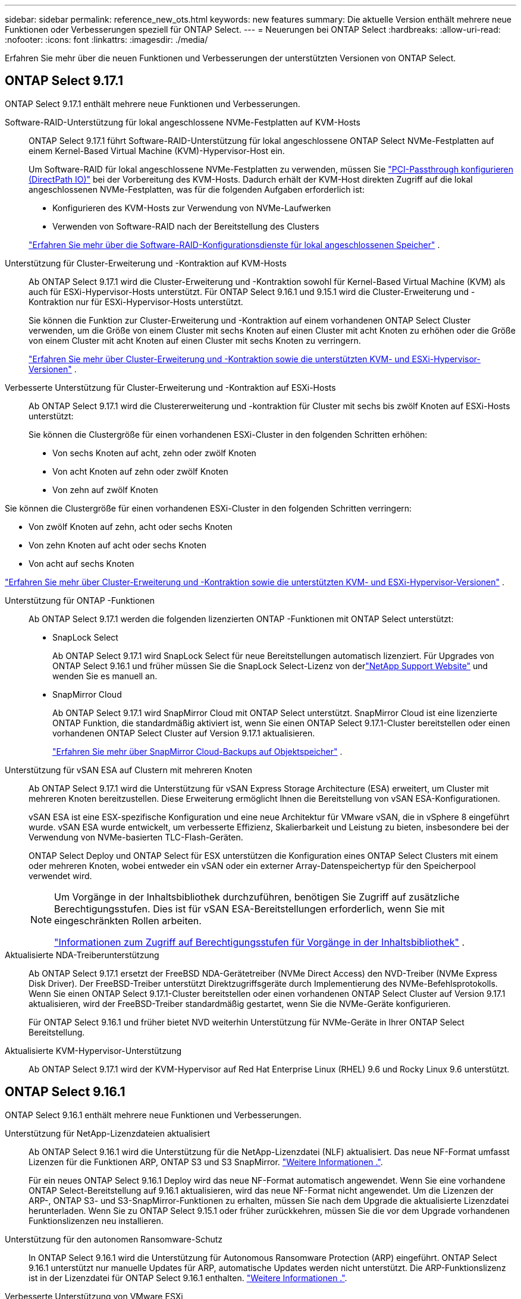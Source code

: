 ---
sidebar: sidebar 
permalink: reference_new_ots.html 
keywords: new features 
// summary: The current release includes several new features and improvements specific to ONTAP Select. 
summary: Die aktuelle Version enthält mehrere neue Funktionen oder Verbesserungen speziell für ONTAP Select. 
---
= Neuerungen bei ONTAP Select
:hardbreaks:
:allow-uri-read: 
:nofooter: 
:icons: font
:linkattrs: 
:imagesdir: ./media/


[role="lead"]
Erfahren Sie mehr über die neuen Funktionen und Verbesserungen der unterstützten Versionen von ONTAP Select.



== ONTAP Select 9.17.1

ONTAP Select 9.17.1 enthält mehrere neue Funktionen und Verbesserungen.

Software-RAID-Unterstützung für lokal angeschlossene NVMe-Festplatten auf KVM-Hosts:: ONTAP Select 9.17.1 führt Software-RAID-Unterstützung für lokal angeschlossene ONTAP Select NVMe-Festplatten auf einem Kernel-Based Virtual Machine (KVM)-Hypervisor-Host ein.
+
--
Um Software-RAID für lokal angeschlossene NVMe-Festplatten zu verwenden, müssen Sie link:kvm-host-configuration-and-preparation-checklist.html["PCI-Passthrough konfigurieren (DirectPath IO)"] bei der Vorbereitung des KVM-Hosts. Dadurch erhält der KVM-Host direkten Zugriff auf die lokal angeschlossenen NVMe-Festplatten, was für die folgenden Aufgaben erforderlich ist:

* Konfigurieren des KVM-Hosts zur Verwendung von NVMe-Laufwerken
* Verwenden von Software-RAID nach der Bereitstellung des Clusters


link:concept_stor_swraid_local.html["Erfahren Sie mehr über die Software-RAID-Konfigurationsdienste für lokal angeschlossenen Speicher"] .

--
Unterstützung für Cluster-Erweiterung und -Kontraktion auf KVM-Hosts:: Ab ONTAP Select 9.17.1 wird die Cluster-Erweiterung und -Kontraktion sowohl für Kernel-Based Virtual Machine (KVM) als auch für ESXi-Hypervisor-Hosts unterstützt. Für ONTAP Select 9.16.1 und 9.15.1 wird die Cluster-Erweiterung und -Kontraktion nur für ESXi-Hypervisor-Hosts unterstützt.
+
--
Sie können die Funktion zur Cluster-Erweiterung und -Kontraktion auf einem vorhandenen ONTAP Select Cluster verwenden, um die Größe von einem Cluster mit sechs Knoten auf einen Cluster mit acht Knoten zu erhöhen oder die Größe von einem Cluster mit acht Knoten auf einen Cluster mit sechs Knoten zu verringern.

link:task_cluster_expansion_contraction.html["Erfahren Sie mehr über Cluster-Erweiterung und -Kontraktion sowie die unterstützten KVM- und ESXi-Hypervisor-Versionen"] .

--
Verbesserte Unterstützung für Cluster-Erweiterung und -Kontraktion auf ESXi-Hosts:: Ab ONTAP Select 9.17.1 wird die Clustererweiterung und -kontraktion für Cluster mit sechs bis zwölf Knoten auf ESXi-Hosts unterstützt:
+
--
--
Sie können die Clustergröße für einen vorhandenen ESXi-Cluster in den folgenden Schritten erhöhen:

* Von sechs Knoten auf acht, zehn oder zwölf Knoten
* Von acht Knoten auf zehn oder zwölf Knoten
* Von zehn auf zwölf Knoten


Sie können die Clustergröße für einen vorhandenen ESXi-Cluster in den folgenden Schritten verringern:

* Von zwölf Knoten auf zehn, acht oder sechs Knoten
* Von zehn Knoten auf acht oder sechs Knoten
* Von acht auf sechs Knoten


--
link:task_cluster_expansion_contraction.html["Erfahren Sie mehr über Cluster-Erweiterung und -Kontraktion sowie die unterstützten KVM- und ESXi-Hypervisor-Versionen"] .

--
Unterstützung für ONTAP -Funktionen:: Ab ONTAP Select 9.17.1 werden die folgenden lizenzierten ONTAP -Funktionen mit ONTAP Select unterstützt:
+
--
* SnapLock Select
+
Ab ONTAP Select 9.17.1 wird SnapLock Select für neue Bereitstellungen automatisch lizenziert.  Für Upgrades von ONTAP Select 9.16.1 und früher müssen Sie die SnapLock Select-Lizenz von derlink:https://mysupport.netapp.com/site/["NetApp Support Website"^] und wenden Sie es manuell an.

* SnapMirror Cloud
+
Ab ONTAP Select 9.17.1 wird SnapMirror Cloud mit ONTAP Select unterstützt. SnapMirror Cloud ist eine lizenzierte ONTAP Funktion, die standardmäßig aktiviert ist, wenn Sie einen ONTAP Select 9.17.1-Cluster bereitstellen oder einen vorhandenen ONTAP Select Cluster auf Version 9.17.1 aktualisieren.

+
https://docs.netapp.com/us-en/ontap/concepts/snapmirror-cloud-backups-object-store-concept.html["Erfahren Sie mehr über SnapMirror Cloud-Backups auf Objektspeicher"^] .



--
Unterstützung für vSAN ESA auf Clustern mit mehreren Knoten:: Ab ONTAP Select 9.17.1 wird die Unterstützung für vSAN Express Storage Architecture (ESA) erweitert, um Cluster mit mehreren Knoten bereitzustellen.  Diese Erweiterung ermöglicht Ihnen die Bereitstellung von vSAN ESA-Konfigurationen.
+
--
vSAN ESA ist eine ESX-spezifische Konfiguration und eine neue Architektur für VMware vSAN, die in vSphere 8 eingeführt wurde. vSAN ESA wurde entwickelt, um verbesserte Effizienz, Skalierbarkeit und Leistung zu bieten, insbesondere bei der Verwendung von NVMe-basierten TLC-Flash-Geräten.

ONTAP Select Deploy und ONTAP Select für ESX unterstützen die Konfiguration eines ONTAP Select Clusters mit einem oder mehreren Knoten, wobei entweder ein vSAN oder ein externer Array-Datenspeichertyp für den Speicherpool verwendet wird.

[NOTE]
====
Um Vorgänge in der Inhaltsbibliothek durchzuführen, benötigen Sie Zugriff auf zusätzliche Berechtigungsstufen.  Dies ist für vSAN ESA-Bereitstellungen erforderlich, wenn Sie mit eingeschränkten Rollen arbeiten.

link:https://docs.netapp.com/us-en/ontap-select/reference_plan_dep_vmware.html["Informationen zum Zugriff auf Berechtigungsstufen für Vorgänge in der Inhaltsbibliothek"^] .

====
--
Aktualisierte NDA-Treiberunterstützung:: Ab ONTAP Select 9.17.1 ersetzt der FreeBSD NDA-Gerätetreiber (NVMe Direct Access) den NVD-Treiber (NVMe Express Disk Driver). Der FreeBSD-Treiber unterstützt Direktzugriffsgeräte durch Implementierung des NVMe-Befehlsprotokolls. Wenn Sie einen ONTAP Select 9.17.1-Cluster bereitstellen oder einen vorhandenen ONTAP Select Cluster auf Version 9.17.1 aktualisieren, wird der FreeBSD-Treiber standardmäßig gestartet, wenn Sie die NVMe-Geräte konfigurieren.
+
--
Für ONTAP Select 9.16.1 und früher bietet NVD weiterhin Unterstützung für NVMe-Geräte in Ihrer ONTAP Select Bereitstellung.

--
Aktualisierte KVM-Hypervisor-Unterstützung:: Ab ONTAP Select 9.17.1 wird der KVM-Hypervisor auf Red Hat Enterprise Linux (RHEL) 9.6 und Rocky Linux 9.6 unterstützt.




== ONTAP Select 9.16.1

ONTAP Select 9.16.1 enthält mehrere neue Funktionen und Verbesserungen.

Unterstützung für NetApp-Lizenzdateien aktualisiert:: Ab ONTAP Select 9.16.1 wird die Unterstützung für die NetApp-Lizenzdatei (NLF) aktualisiert. Das neue NF-Format umfasst Lizenzen für die Funktionen ARP, ONTAP S3 und S3 SnapMirror. link:reference_lic_ontap_features.html#ontap-features-automatically-enabled-by-default["Weitere Informationen ."].
+
--
Für ein neues ONTAP Select 9.16.1 Deploy wird das neue NF-Format automatisch angewendet. Wenn Sie eine vorhandene ONTAP Select-Bereitstellung auf 9.16.1 aktualisieren, wird das neue NF-Format nicht angewendet. Um die Lizenzen der ARP-, ONTAP S3- und S3-SnapMirror-Funktionen zu erhalten, müssen Sie nach dem Upgrade die aktualisierte Lizenzdatei herunterladen. Wenn Sie zu ONTAP Select 9.15.1 oder früher zurückkehren, müssen Sie die vor dem Upgrade vorhandenen Funktionslizenzen neu installieren.

--
Unterstützung für den autonomen Ransomware-Schutz:: In ONTAP Select 9.16.1 wird die Unterstützung für Autonomous Ransomware Protection (ARP) eingeführt. ONTAP Select 9.16.1 unterstützt nur manuelle Updates für ARP, automatische Updates werden nicht unterstützt. Die ARP-Funktionslizenz ist in der Lizenzdatei für ONTAP Select 9.16.1 enthalten. link:reference_lic_ontap_features.html#ontap-features-automatically-enabled-by-default["Weitere Informationen ."].
Verbesserte Unterstützung von VMware ESXi:: ONTAP Select 9.16.1 unterstützt VMware ESXi 8.0 U3.
Aktualisierte KVM-Hypervisor-Unterstützung:: Ab ONTAP Select 9.16.1 wird der KVM-Hypervisor auf RHEL 9.5 und Rocky Linux 9.5 unterstützt.




== ONTAP Select 9.15.1

ONTAP Select 9.15.1 enthält mehrere neue Funktionen und Verbesserungen.

Aktualisierte KVM-Hypervisor-Unterstützung:: Ab ONTAP Select 9.15.1 wird der Kernel-basierte Virtual Machine (KVM)-Hypervisor unter RHEL 9.4 und Rocky Linux 9.4 unterstützt.
Unterstützung für Erweiterung und Verkleinerung von Clustern:: Ab ONTAP Select 9.15.1 wird die Erweiterung und Verkleinerung von Clustern unterstützt.
+
--
* Cluster-Erweiterung von Clustern mit sechs Nodes auf Cluster mit acht Nodes
+
Mit der Cluster-Erweiterungsfunktion können Sie die Cluster-Größe von einem Cluster mit sechs Nodes auf ein Cluster mit acht Nodes erhöhen. Cluster-Erweiterungen von Clustern mit einem, zwei oder vier Nodes auf Cluster mit sechs oder acht Nodes werden derzeit nicht unterstützt. link:task_cluster_expansion_contraction.html#expand-the-cluster["Weitere Informationen ."].

* Cluster-Kontraktion von Clustern mit acht Nodes auf sechs Nodes
+
Sie können die Cluster-Größe von einem Cluster mit acht Nodes auf ein Cluster mit sechs Nodes mit der Cluster-Kontraktionsfunktion verringern. Cluster-Kontraktionen von Clustern mit sechs oder acht Nodes zu Clustern mit einem, zwei oder vier Nodes werden derzeit nicht unterstützt. link:task_cluster_expansion_contraction.html#contract-the-cluster["Weitere Informationen ."].



--



NOTE: Die Unterstützung für Cluster-Erweiterung und -Verkleinerung ist auf ESX Cluster beschränkt.



== ONTAP Select 9.14.1

ONTAP Select 9.14.1 enthält mehrere neue Funktionen und Verbesserungen.

Unterstützung für KVM-Hypervisor:: Ab ONTAP Select 9.14.1 wurde die Unterstützung für KVM-Hypervisor wieder aufgenommen. Zuvor wurde in ONTAP Select 9.10.1 die Unterstützung für die Implementierung eines neuen Clusters auf einem KVM-Hypervisor entfernt, und in ONTAP Select 9.11.1 wurde die Unterstützung für das Management vorhandener KVM-Cluster und -Hosts entfernt, mit Ausnahme des Offline- bzw. Löschens.
Implementierung des VMware vCenter Plug-ins wird nicht mehr unterstützt:: Ab ONTAP Select 9.14.1 wird das Deploy VMware vCenter Plug-in nicht mehr unterstützt.
Aktualisierte Unterstützung für ONTAP Select Deploy:: Wenn Sie eine Version von ONTAP Select Deploy 9.14.1 verwenden, die niedriger als 9.14.1P2 ist, sollten Sie so bald wie möglich auf ONTAP Select Deploy 9.14.1P2 aktualisieren. Weitere Informationen finden Sie im link:https://library.netapp.com/ecm/ecm_download_file/ECMLP2886733["Versionshinweise zu ONTAP Select 9.14.1"^].
Verbesserte Unterstützung von VMware ESXi:: ONTAP Select 9.14.1 umfasst Unterstützung für VMware ESXi 8.0 U2.




== ONTAP Select 9.13.1

ONTAP Select 9.13.1 enthält mehrere neue Funktionen und Verbesserungen.

Unterstützung für NVMe over TCP:: Wenn Sie ein Upgrade auf ONTAP Select 9.13.1 durchführen, benötigen Sie die neue Lizenz zur Unterstützung von NVMe over TCP. Diese Lizenz ist automatisch enthalten, wenn Sie ONTAP Select zum ersten Mal ab Version 9.13.1 bereitstellen.
Aktualisierte Unterstützung von VMware ESXi:: Ab ONTAP 9.13.1 wird VMware ESXi 8.0.1 GA (Build 20513097) mit Hardwareversion 4 und höher unterstützt.
Aktualisierte Unterstützung für ONTAP Select Deploy:: Seit April 2024 ist ONTAP Select Deploy 9.13.1 nicht mehr auf der NetApp Support-Website verfügbar. Falls Sie ONTAP Select Deploy 9.13.1 verwenden, sollten Sie so bald wie möglich auf ONTAP Select Deploy 9.14.1P2 aktualisieren. Weitere Informationen finden Sie im link:https://library.netapp.com/ecm/ecm_download_file/ECMLP2886733["Versionshinweise zu ONTAP Select 9.14.1"^].




== ONTAP Select 9.12.1

ONTAP Select 9.12.1 profitiert von den meisten neuen Entwicklungen in der aktuellen Version des zentralen ONTAP Produkts. Es enthält keine neuen Funktionen oder Verbesserungen speziell für ONTAP Select.

Seit April 2024 ist ONTAP Select Deploy 9.12.1 nicht mehr auf der NetApp Support-Website verfügbar. Falls Sie ONTAP Select Deploy 9.12.1 verwenden, sollten Sie so bald wie möglich auf ONTAP Select Deploy 9.14.1P2 aktualisieren. Weitere Informationen finden Sie im link:https://library.netapp.com/ecm/ecm_download_file/ECMLP2886733["Versionshinweise zu ONTAP Select 9.14.1"^].



== ONTAP Select 9.11.1

ONTAP Select 9.11.1 enthält mehrere neue Funktionen und Verbesserungen.

Verbesserte Unterstützung von VMware ESXi:: ONTAP Select 9.11.1 bietet Unterstützung für VMware ESXi 7.0 U3C.
Unterstützung für VMware NSX-T:: ONTAP Select 9.10.1 und neuere Versionen wurden für VMware NSX-T Version 3.1 qualifiziert. Bei Verwendung von NSX-T mit einem ONTAP Select Single-Node-Cluster, das mit einer OVA-Datei und dem ONTAP Select Deploy-Administrationsprogramm bereitgestellt wird, gibt es keine funktionalen Probleme oder Mängel. Wenn Sie jedoch NSX-T mit einem ONTAP Select Cluster mit mehreren Nodes verwenden, sollten Sie die folgende Einschränkung für ONTAP Select 9.11.1 beachten:
+
--
* Prüfung der Netzwerkkonnektivität
+
Der über die Bereitstellungs-CLI verfügbare Netzwerk-Konnektivitätsprüfer schlägt fehl, wenn er in einem NSX-T-basierten Netzwerk ausgeführt wird.



--
KVM-Hypervisor wird nicht mehr unterstützt::
+
--
* Ab ONTAP Select 9.10.1 können Sie kein neues Cluster mehr auf dem KVM-Hypervisor implementieren.
* Ab ONTAP Select 9.11.1 sind alle Managementfunktionen nicht mehr für vorhandene KVM-Cluster und -Hosts verfügbar, mit Ausnahme der Funktionen zum Offline- und Löschen.
+
NetApp empfiehlt seinen Kunden nachdrücklich, eine vollständige Datenmigration von ONTAP Select für KVM auf eine andere ONTAP Plattform, einschließlich ONTAP Select für ESXi, zu planen und durchzuführen. Weitere Informationen finden Sie im https://mysupport.netapp.com/info/communications/ECMLP2877451.html["EOA-Mitteilung"^]



--




== ONTAP Select 9.10.1

ONTAP Select 9.10.1 enthält mehrere neue Funktionen und Verbesserungen.

Unterstützung für VMware NSX-T:: ONTAP Select 9.10.1 ist für VMware NSX-T Version 3.1 qualifiziert. Bei Verwendung von NSX-T mit einem ONTAP Select Single-Node-Cluster, das mit einer OVA-Datei und dem ONTAP Select Deploy-Administrationsprogramm bereitgestellt wird, gibt es keine funktionalen Probleme oder Mängel. Wenn Sie jedoch NSX-T mit einem ONTAP Select Multi-Node-Cluster verwenden, sollten Sie die folgenden Anforderungen und Einschränkungen beachten:
+
--
* Cluster-MTU
+
Sie müssen die MTU-Größe des Clusters manuell auf 8800 anpassen, bevor Sie den Cluster bereitstellen, um den zusätzlichen Overhead zu berücksichtigen. Die Anleitung von VMware dient dazu, bei Verwendung von NSX-T. einen 200-Byte-Puffer zu ermöglichen

* 4x10-Gbit-Netzwerk-Konfiguration
+
Bei ONTAP Select-Bereitstellungen auf einem VMware ESXi Host, der mit vier NICs konfiguriert ist, werden Sie vom Deploy-Dienstprogramm aufgefordert, die Best Practice beim Aufteilen des internen Verkehrs auf zwei verschiedene Port-Gruppen und externen Datenverkehr über zwei verschiedene Port-Gruppen zu befolgen. Bei der Verwendung eines Overlay-Netzwerks funktioniert diese Konfiguration jedoch nicht und Sie sollten die Empfehlung ignorieren. In diesem Fall sollten Sie stattdessen nur eine interne Portgruppe und eine externe Portgruppe verwenden.

* Prüfung der Netzwerkkonnektivität
+
Der über die Bereitstellungs-CLI verfügbare Netzwerk-Konnektivitätsprüfer schlägt fehl, wenn er in einem NSX-T-basierten Netzwerk ausgeführt wird.



--
KVM-Hypervisor wird nicht mehr unterstützt:: Ab ONTAP Select 9.10.1 können Sie kein neues Cluster mehr auf dem KVM-Hypervisor implementieren. Wenn Sie jedoch ein Cluster von einer früheren Version auf 9.10.1 aktualisieren, können Sie das Dienstprogramm Deploy weiterhin zum Verwalten des Clusters verwenden.




== ONTAP Select 9.9.1

ONTAP Select 9.9.1 enthält mehrere neue Funktionen und Verbesserungen.

Unterstützung für Prozessorfamilien:: Ab ONTAP Select 9.9 werden nur CPU-Modelle von Intel Xeon Sandy Bridge oder höher für ONTAP Select unterstützt.
Aktualisierte Unterstützung von VMware ESXi:: Die Unterstützung für VMware ESXi wurde mit ONTAP Select 9.9 verbessert. Folgende Versionen werden jetzt unterstützt:
+
--
* ESXi 7.0 U2
* ESXi 7.0 U1


--




== ONTAP Select 9.8

ONTAP Select 9.8 bietet verschiedene neue und geänderte Funktionen.

Hochgeschwindigkeits-Schnittstelle:: Die High-Speed-Schnittstelle bietet eine Option für 25 GbE und 40 Gbit (40 GbE), um die Netzwerkkonnektivität zu verbessern. Um die beste Performance beim Einsatz dieser höheren Geschwindigkeiten zu erreichen, sollten Sie die Best Practices für die Zuordnung von Ports befolgen, wie in der ONTAP Select-Dokumentation beschrieben.
Aktualisierte Unterstützung von VMware ESXi:: Es gibt zwei Änderungen an ONTAP Select 9.8 in Bezug auf die Unterstützung für VMware ESXi.
+
--
* Unterstützung von ESXi 7.0 (GA Build 15843807 und höher)
* ESXi 6.0 wird nicht mehr unterstützt


--

